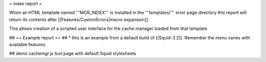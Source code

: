 = index report =

When an HTML template named '''MGR_INDEX''' is installed in the '''templates/''' error page directory this report will return its contents after [[Features/CustomErrors|macro expansion]].

This allows creation of a scripted user interface for the cache manager loaded from that template.

## == Example report ==
## * this is an example from a default build of [[Squid-3.2]]. Remember the menu varies with available features.

## demo cachemgr.js tool page with default Squid stylesheets
